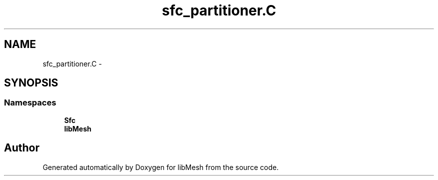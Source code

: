 .TH "sfc_partitioner.C" 3 "Tue May 6 2014" "libMesh" \" -*- nroff -*-
.ad l
.nh
.SH NAME
sfc_partitioner.C \- 
.SH SYNOPSIS
.br
.PP
.SS "Namespaces"

.in +1c
.ti -1c
.RI "\fBSfc\fP"
.br
.ti -1c
.RI "\fBlibMesh\fP"
.br
.in -1c
.SH "Author"
.PP 
Generated automatically by Doxygen for libMesh from the source code\&.
